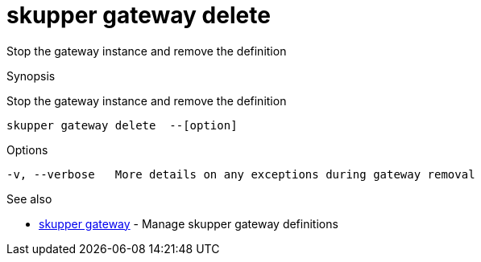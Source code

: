 = skupper gateway delete

Stop the gateway instance and remove the definition

.Synopsis

Stop the gateway instance and remove the definition


 skupper gateway delete  --[option]



.Options


// 
  -v, --verbose   More details on any exceptions during gateway removal


.Options inherited from parent commands


// 
// 
// 


.See also

* xref:skupper_gateway.adoc[skupper gateway]	 - Manage skupper gateway definitions


// = Auto generated by spf13/cobra on 15-Nov-2022
